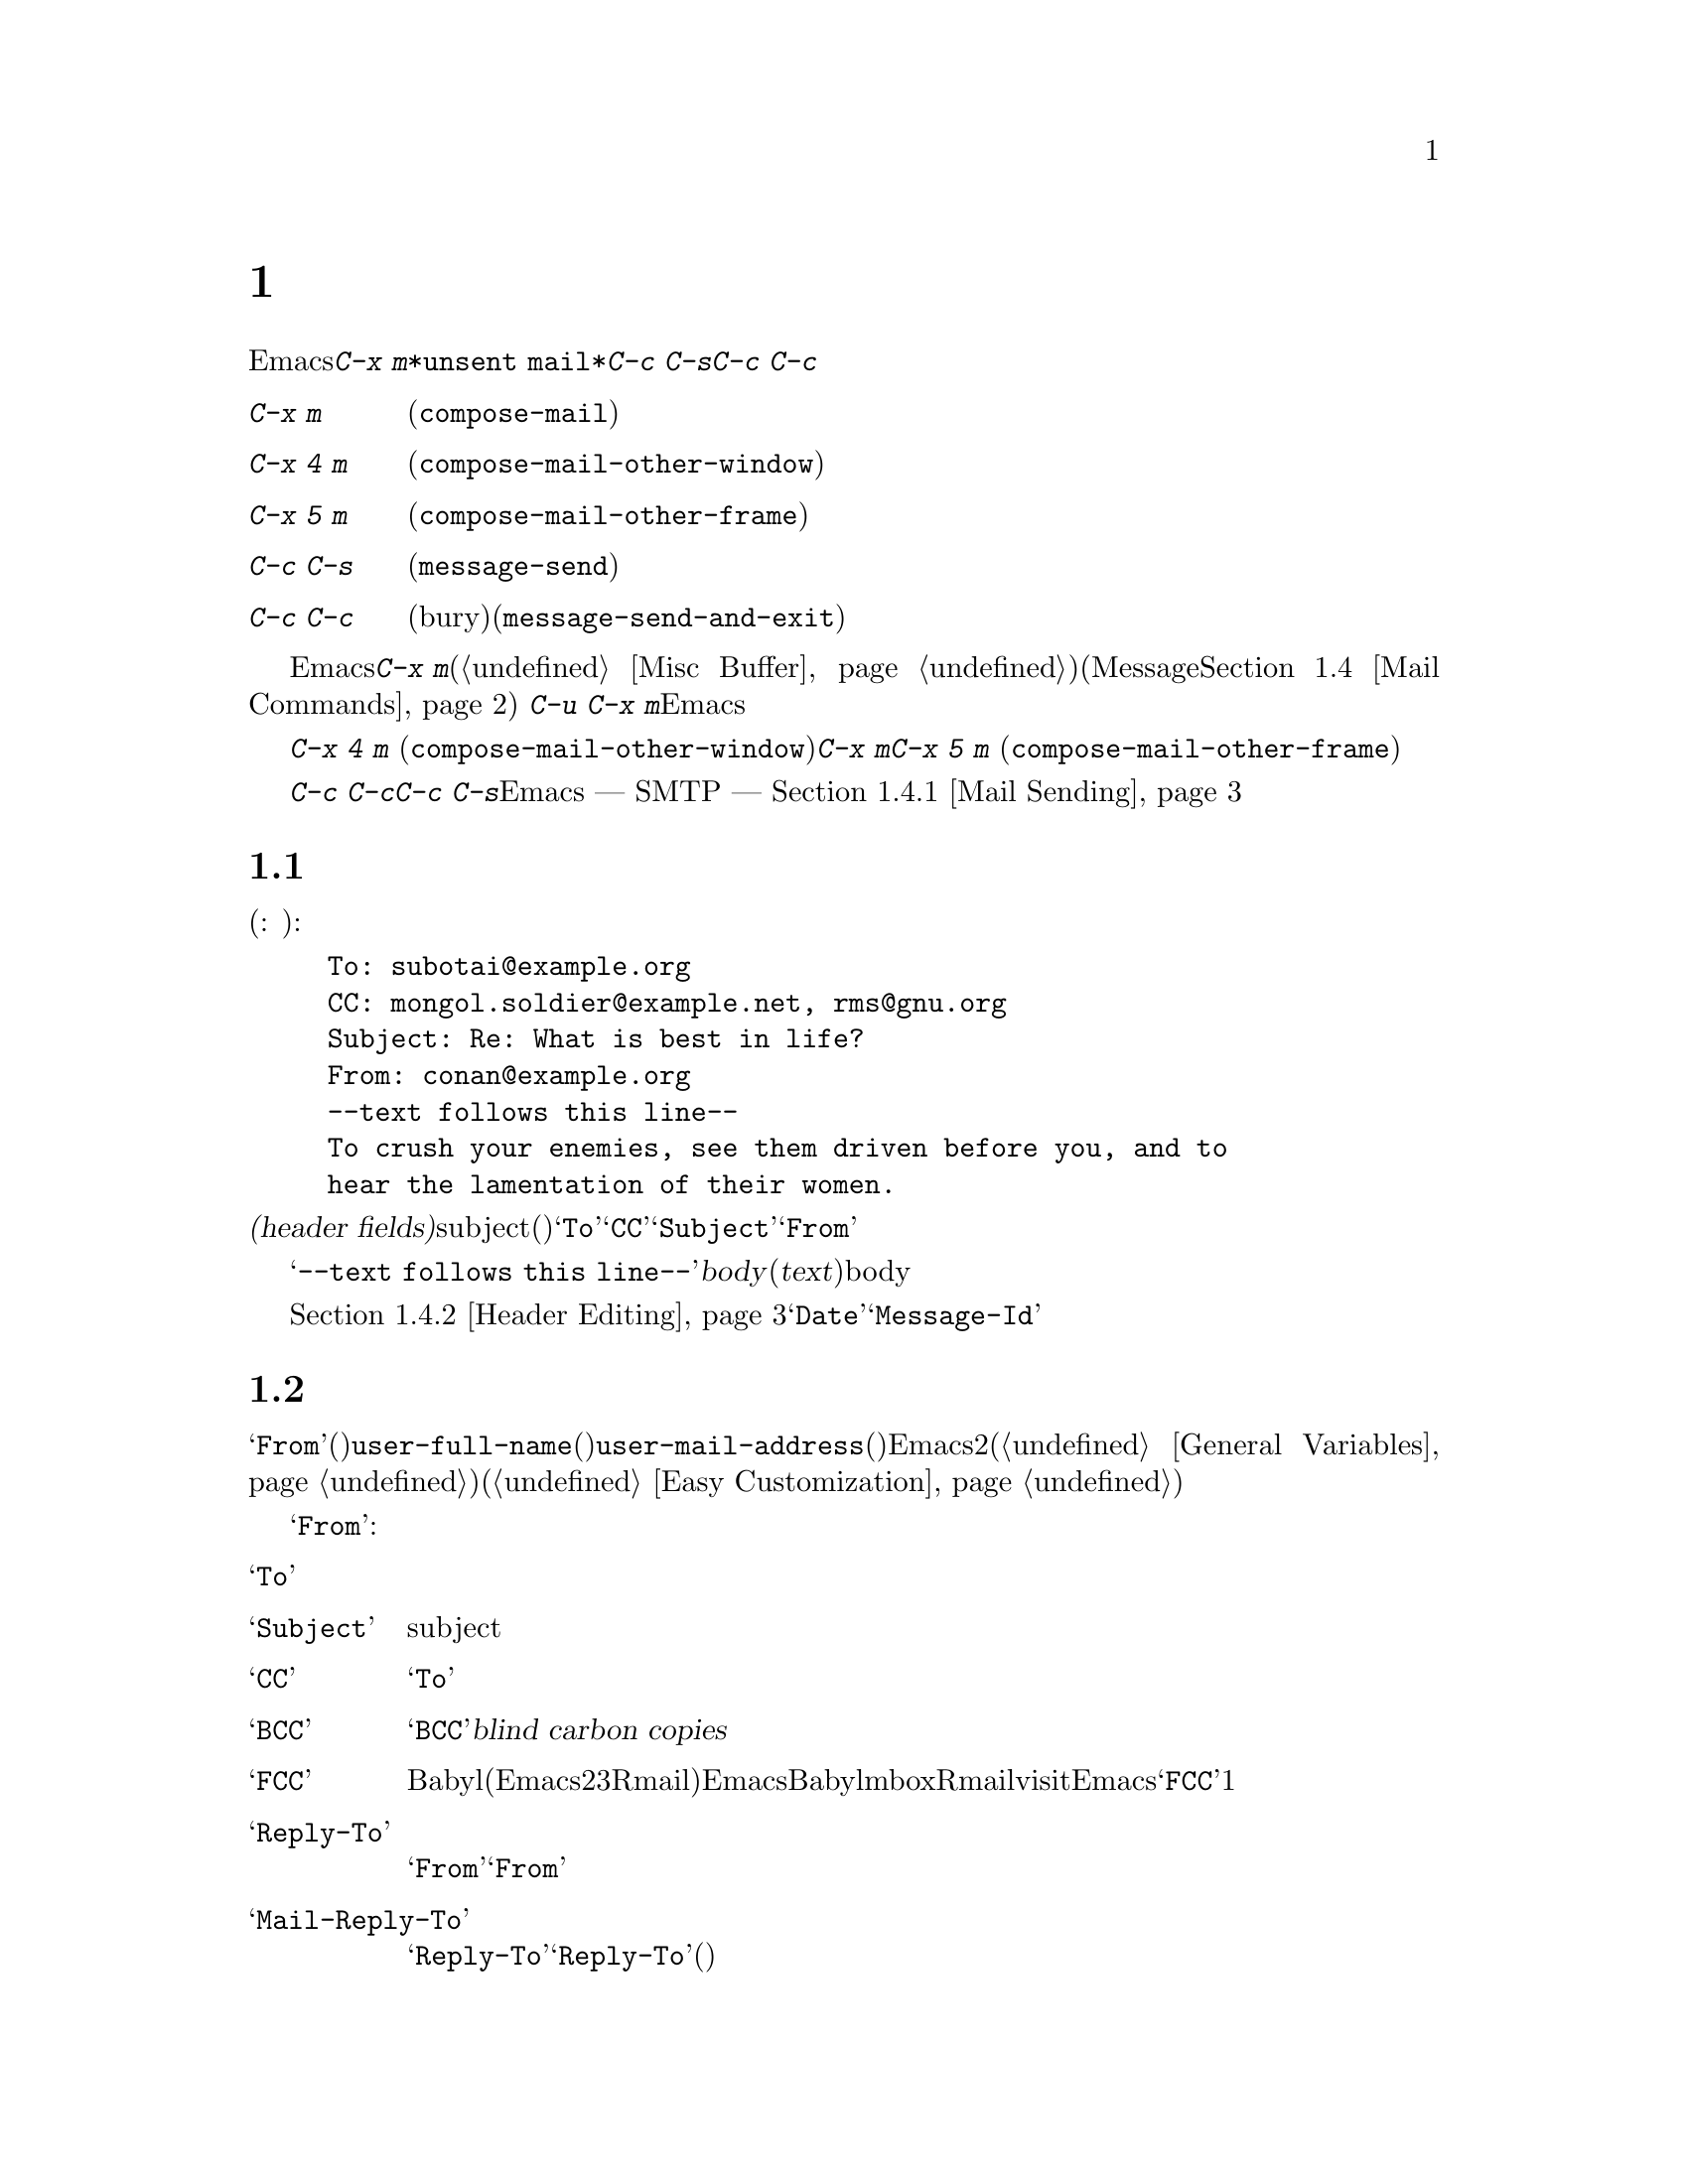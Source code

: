 @c ===========================================================================
@c
@c This file was generated with po4a. Translate the source file.
@c
@c ===========================================================================

@c This is part of the Emacs manual.
@c Copyright (C) 1985--1987, 1993--1995, 1997, 2000--2024 Free Software
@c Foundation, Inc.
@c See file emacs-ja.texi for copying conditions.
@node Sending Mail
@chapter メールの送信
@cindex sending mail
@cindex mail
@cindex email
@cindex message

@kindex C-x m
@findex compose-mail
  Emacsから電子メールのメッセージを送信するには、@kbd{C-x
m}とタイプします。これはメッセージのテキストとヘッダーを編集できる、@file{*unsent
mail*}という名前のバッファーに切り替えます。編集が終了したら@kbd{C-c C-s}または@kbd{C-c
C-c}とタイプして、それを送信します。

@table @kbd
@item C-x m
メールの作成を開始します(@code{compose-mail})。
@item C-x 4 m
同様ですが、他のウィンドウで行ないます(@code{compose-mail-other-window})。
@item C-x 5 m
同様ですが、新しいフレームで行ないます(@code{compose-mail-other-frame})。
@item C-c C-s
メールバッファーでは、メッセージを送信します(@code{message-send})。
@item C-c C-c
メールバッファーでは、メッセージを送信して、そのバッファーを隠し(bury)ます(@code{message-send-and-exit})。
@end table

  メールバッファーは通常のEmacsバッファーなので、メールの作成中に他のバッファーに切り替えることができます。現在のメールを終了する前に他のメールを送信したい場合は、再度@kbd{C-x
m}とタイプして新しいメールバッファーを開きます、このバッファーは異なる数字が後ろについた名前をもちます(@ref{Misc
Buffer}を参照)。(これはメール作成にデフォルトのMessageモードを使用する場合のみ機能する。@ref{Mail
Commands}を参照のこと。) 編集中の未送信メッセージの作成を継続したいと判っている場合には、@w{@kbd{C-u C-x
m}}のようにコマンドにプレフィクス引数を与えれば、Emacsは使用していた最後のメールバッファーに切り替えて、終了する前にメッセージの編集ができるように計らいます。

@kindex C-x 4 m
@findex compose-mail-other-window
@kindex C-x 5 m
@findex compose-mail-other-frame
  コマンド@kbd{C-x 4 m} (@code{compose-mail-other-window})は、@kbd{C-x
m}と同じことを行ないますが、これはメールバッファーを別のウィンドウに表示します。コマンド@kbd{C-x 5 m}
(@code{compose-mail-other-frame})は、新しいフレームでこれを行ないます。

  @kbd{C-c C-c}または@kbd{C-c C-s}とタイプしてメールを送信するとき、Emacsはどのようにしてメールを送信するべきか ---
SMTPを通じて直接送信するか、またはほかの方法を使うか --- を尋ねます。詳細は、@ref{Mail Sending}を参照してください。

@menu
* Format: Mail Format.       メールメッセージのフォーマット。
* Headers: Mail Headers.     いくつかの標準的なメールヘッダーフィールドの詳細。
* Aliases: Mail Aliases.     メールアドレスの短縮とグループ化。
* Commands: Mail Commands.   作成するメールを編集するための特別なコマンド。
* Signature: Mail Signature.  各メッセージに署名を追加する。
* Amuse: Mail Amusements.    NSAを混乱させるキーワードや、fortuneのメッセージを累加する。
* Methods: Mail Methods.     他のメール作成方法を使用する。
@end menu

@node Mail Format
@section メールバッファーのフォーマット

  以下はメールバッファーの内容の例です(訳注: 出典はコナン・ザ・グレートらしいです):

@example
To: subotai@@example.org
CC: mongol.soldier@@example.net, rms@@gnu.org
Subject: Re: What is best in life?
From: conan@@example.org
--text follows this line--
To crush your enemies, see them driven before you, and to
hear the lamentation of their women.
@end example

@noindent
メールバッファーのトップは、一連の@dfn{ヘッダーフィールド(header
fields)}です。これは電子メールの受取人、subject(題目)などに関する情報を指定するのに使用されます。上記のバッファー例には@samp{To}、@samp{CC}、@samp{Subject}、@samp{From}のヘッダーフィールドが含まれています。いくつかのヘッダーフィールドは、それが適切なときは、事前に自動的に初期化されます。

  @samp{--text follows this
line--}という行は、ヘッダーフィールドとメッセージの@dfn{body}(本文、または@dfn{text})を分割します。この行の上にあるすべては、ヘッダーの一部として扱われます。下にあるすべては、bodyとして扱われます。区切り行自体は、実際に送信されるメッセージには含まれません。

  通常の編集コマンドで、ヘッダーフィールドの挿入と編集ができます。ヘッダーフィールドを編集するための特定のコマンドについては、@ref{Header
Editing}を参照してください。@samp{Date}や@samp{Message-Id}のような特定のヘッダーは、通常はメールバッファーでは省略され、メッセージを送信するとき自動的に作成されます。

@node Mail Headers
@section メールヘッダーフィールド
@cindex headers (of mail message)

  メールバッファーのヘッダーフィールドは、行の最初がフィールド名で始まります。フィールド名はコロンで終端されます。フィールド名で大文字小文字は区別されません。コロンとオプションの空白文字の後に、フィールドの内容を記述します。

  好きな名前のヘッダーフィールドを使用できますが、多くの人は通常、一般に認められた意味をもつは、標準的なフィールド名だけを使用します。

@vindex user-full-name
@vindex user-mail-address
  ヘッダーフィールド@samp{From}は、電子メールを送信した人(あとえばあなた)を識別します。これは有効なメールアドレスである必要があります。なぜなら、通常はそのアドレスに返信されるからです。このヘッダーフィールドのデフォルトの内容は、変数@code{user-full-name}(あなたのフルネームを指定します)と@code{user-mail-address}(あなたの電子メールアドレス)から計算されます。いくつかのオペレーティングシステムでは、Emacsはこの2つの変数を環境変数から初期化します(@ref{General
Variables}を参照してください)。この情報が利用不可能か間違っている場合、変数を自分でカスタマイズする必要があります(@ref{Easy
Customization}を参照してください)。

  以下は@samp{From}以外の、一般的に使用されるフィールドの表です:

@table @samp
@item To
メッセージを送信するメールアドレスです。複数のアドレスを記述するには、それらを区切るのにカンマを使用します。

@item Subject
メッセージのsubjectです。

@item CC
メッセージを送信する追加のメールアドレスです。これは@samp{To}と似ていますが、受取人はそのメッセージが自分宛だと思うべきではありません。

@item BCC
実際に送信するメッセージのヘッダーには現れない、追加のメッセージ送信先のメールアドレスです。@samp{BCC}は@dfn{blind carbon
copies}が由来です。

@item FCC
送信されたメッセージのコピーが追加されるべき、ファイルの名前です。ファイルがBabyl形式(Emacs23以前のRmailで使用されていました)の場合、EmacsはBabyl形式で書き込み、それ以外はmbox形式で書き込みます。Rmailバッファーがそのファイルをvisitしている場合、Emacsはそれに合わせて更新します。複数のファイルを指定するには、複数の@samp{FCC}フィールドを使用して、各フィールドに1つのファイル名を記述します。

@item Reply-To
@samp{From}のかわりとなる、返信が送信されるべきアドレスです。これは何らかの理由により、@samp{From}のアドレスが返信を受け取れないときに使用します。

@item Mail-Reply-To
このフィールドは@samp{Reply-To}より優先されます。メーリングリストの中には、@samp{Reply-To}を独自の目的(問題の多い、何らかの方法)のために使用しているものがあるため、これが使用されます。

@item Mail-Followup-To
follow-upメッセージのための、デフォルトの受取人のために使用する1つ以上のアドレスです。これは通常、登録しているメーリングリストからメッセージを受信するとき、余分なコピーを送らせないようにしたいときに使用します。

@item In-Reply-To
返信するメッセージのための識別子です。ほとんどのメールリーダーは、関連するメッセージをまとめてグループ化するためにこの情報を使用します。このヘッダーは通常、Emacsに組み込まれた任意のメールプログラムでメッセージに返信するとき、自動的に充填されます。

@item References
以前の関連するメッセージのための識別子です。@samp{In-reply-To}と同じように、これは通常、自動的に充填されます。
@end table

@noindent
@samp{To}、@samp{CC}、@samp{BCC}のフィールドは何回記述してもよく、また各フィールドにはカンマで括って複数のアドレスを含めることができます。この方法により、メッセージを送信する複数の場所を指定できます。これらのフィールドには継続行も使用できます。フィールドの開始行に続く、空白文字で始まる1行以上の行は、そのフィールドの一部とみなされます。以下は継続行を使用した@samp{To}フィールドの例です:

@example
@group
To: foo@@example.net, this@@example.net,
  bob@@example.com
@end group
@end example

@c There is also mail-specify-envelope-from and mail-envelope-from, but
@c these are probably not topics for the Emacs manual.

@vindex mail-default-headers
  変数@code{mail-default-headers}に文字列をセットすることにより、特定のデフォルトヘッダーを挿入するよう、Emacsに指示できます。これにより@kbd{C-x
m}でメッセージヘッダーにその文字列が挿入されます。たとえば以下は、各メッセージにヘッダー@samp{Reply-To}と@samp{FCC}を追加する例です:

@smallexample
(setq mail-default-headers
      "Reply-To: foo@@example.com\nFCC: ~/Mail/sent")
@end smallexample

@noindent
デフォルトのヘッダーフィールドが、特定のメッセージにたいして適切でない場合、メッセージを送信する前にそれらを編集する必要があります。

@node Mail Aliases
@section メールエイリアス
@cindex mail aliases
@cindex @file{.mailrc} file
@cindex mailrc file
@vindex mail-personal-alias-file

  @dfn{メールエイリアス(mail
aliases)}を定義することができます。これは1つ以上のメールアドレスを意味する短い呼び名です。デフォルトでは、メールエイリアスはファイル@file{~/.mailrc}で定義されます。変数@code{mail-personal-alias-file}をセットすることにより、異なるファイル名を指定できます。

  @file{~/.mailrc}でエイリアスを定義するには、以下のように記述します:

@example
alias @var{nick} @var{fulladdresses}
@end example

@noindent
これは@var{nick}が@var{fulladdresses}に展開されるという意味で、@var{fulladdresses}は単一のアドレス、またはスペースで区切られた複数のアドレスです。たとえば@code{maingnu}が、@code{gnu@@gnu.org}とあなた自身のローカルのアドレスを意味するよう定義するには、以下の行を記述します:

@example
alias maingnu gnu@@gnu.org local-gnu
@end example

@noindent
アドレスにスペースが含まれる場合は、以下のようにダブルクォートでアドレス全体をクォートします:

@example
alias jsmith "John Q. Smith <none@@example.com>"
@end example

@noindent
その人の名前の部分などのような、アドレスの特定の部分をダブルクォートで括る必要はないことに注意してください。Emacsは必要に応じてそれらを挿入します。たとえば上記のアドレスは@samp{"John
Q. Smith" <none@@example.com>}のように挿入されます。

@findex rebuild-mail-abbrevs
@findex merge-mail-abbrevs
  @file{~/.mailrc}を編集した後、あるいはEmacs外部でファイルが変更された後は、@w{@kbd{M-x
rebuild-mail-abbrevs
@key{RET}}}でEmacsの実行中セッションが使用しているメールエイリアスを更新できます。これは使用するファイル名の入力を求めます(@code{mail-personal-alias-file}の値がデフォルト)。これた似たコマンド@code{merge-mail-abbrevs}はメールエイリアスを含んだファイルの入力を求めて、そのファイルのエイリアスを既存のエイリアスにマージします。

@findex define-mail-abbrev
  かわりにEmacsコマンドを使用してメールエイリアスを定義することができます。コマンド@code{define-mail-abbrev}はエイリアスと完全なアドレスの入力を求めて、完全なアドレスへと展開するエイリアスを定義します。他のabbrevに行うのと同様に(@ref{Saving
Abbrevs}を参照)、すべてのファイルを保存(@kbd{C-x s}や@kbd{C-x
C-c})するタイミングでEmacsが追加したエイリアスの保存を提案するでしょう。

  Emacsは、@file{~/.mailrc}でのincludeコマンドも識別します。これらは以下のようなものです:

@example
source @var{filename}
@end example

@noindent
ファイル@file{~/.mailrc}は、Emacsだけのものではありません。他の多くのメールを閲覧するプログラムが、メールアドレスのためにこれを使用し、他にもさまざまなコマンドが含まれます。しかしEmacsは、エイリアスの定義とインクルードコマンド以外のすべてを無視します。

@findex mail-abbrev-insert-alias
  メールエイリアスはabbrevのように --- つまり、エイリアスの後で単語区切り文字をタイプするとすぐに ---
展開されます。この展開はヘッダーフィールド@samp{To}、@samp{From}、@samp{CC}、@samp{BCC}、@samp{Reply-To}(およびそれらの@samp{Resent-}の変種)だけで展開されます。@samp{Subject}のような、他のヘッダーフィールドでは展開されません。

  コマンド@kbd{M-x
mail-abbrev-insert-alias}を使って、エイリアスされたアドレスを直接挿入することもできます。これは補完つきでエイリアス名を読み取り、ポイント位置にそれの定義を挿入します。

@findex mail-abbrev-complete-alias
  コマンド@code{mail-abbrev-complete-alias}はポイントの前にあるメールエイリアスを補完します。

@node Mail Commands
@section メールコマンド
@cindex Message mode
@cindex mode, Message

  @file{*mail*}バッファーのデフォルトのメジャーモードは、Messageモードと呼ばれます。これはTextモードのように振る舞いますが、メッセージをより快適に編集するために、@kbd{C-c}プレフィクスを伴う、追加のコマンドをいくつか提供します。

  このセクションでは、Messageモードで利用可能な、もっとも一般的に使用されるコマンドを説明します。
@ifnottex
Messageモードにはそれ自身のマニュアルがあり、その機能についてより詳細に説明されています。@ref{Top,,Message, message,
Message}を参照してください。
@end ifnottex

@menu
* Mail Sending::             メッセージを送信するコマンド。
* Header Editing::           ヘッダーフィールドに移動して編集するコマンド。
* Citing Mail::              返信するメッセージのクォート。
* Mail Misc::                ファイル添付、スペルチェックなど。
@end menu

@node Mail Sending
@subsection メールの送信

@table @kbd
@item C-c C-c
そのメッセージを送信して、メールバッファーを隠し(bury)ます(@code{message-send-and-exit})。
@item C-c C-s
そのメッセージを送信して、メールバッファーを選択されたまま残します(@code{message-send})。
@end table

@kindex C-c C-s @r{(Message mode)}
@kindex C-c C-c @r{(Message mode)}
@findex message-send
@findex message-send-and-exit
@vindex message-kill-buffer-on-exit
  メッセージを送信するために通常使用されるコマンドは、@kbd{C-c C-c}
(@code{message-send-and-exit})です。これはメッセージを送信して、メールバッファーを隠す(bury) ---
つまりバッファーを再選択するときもっとも低い優先順位になるようにします。かわりにメールバッファーをkillしたい場合は、変数@code{message-kill-buffer-on-exit}を@code{t}に変更してください。

  コマンド@kbd{C-c C-s}
(@code{message-send})はメッセージを送信して、そのバッファーを選択されたまま残します。(たとえば新しい送信先のために)メッセージを変更して、再度送信したい場合に、このコマンドを使用します。

@vindex message-send-hook
  メッセージの送信により、フック@code{message-send-hook}が実行されます。メールバッファーがファイルをvisitしているバッファーの場合をのぞき、送信によりメールバッファーは変更なし(unmodified)とマークされます(ファイルをvisitしている場合は、そのファイルを保存したときだけ変更なしとマークされます。このため、同じメッセージを2回送信しても警告はされません)。

@cindex SMTP
@cindex Feedmail
@cindex Sendmail
@cindex Mailclient
@vindex message-send-mail-function
@vindex send-mail-function
  変数@code{message-send-mail-function}はメッセージの配送方法を制御します(@code{send-mail-function}はMailモードで使用される)。@code{send-mail-function}の値は以下の関数のいずれかを指定します:

@table @code
@item sendmail-query-once
配送方法(このリストの他の項目のうちの1つ)を尋ね、このメッセージにその方法を使用します。@code{smtpmail-send-it}を通じてすでにメールの配送方法を変数にセットしていない場合(以下参照)、これがデフォルトです。

@item smtpmail-send-it
インターネットサービスプロバイダーの対外SMTPメールサーバーのような、外部のメールホストを通じてメールを送信します。そのSMTPサーバーに接続する方法をEmacsに指示していない場合、コマンドはこの情報の入力を求め、それは変数@code{smtpmail-smtp-server}と、ファイル@file{~/.authinfo}に保存されます。@ref{Top,,Emacs
SMTP Library, smtpmail, Sending mail via SMTP}を参照してください。

@item sendmail-send-it
システムのデフォルトの@command{sendmail}プログラム、またはそれと等価なプログラムを使用してメールを送信します。これは、そのシステムがSMTPで直接メールを配送できるように、セットアップされている必要があります。

@item mailclient-send-it
メールバッファーを、システムで指定されたメールクライアントに渡します。詳細はファイル@file{mailclient.el}の、コメントセクションを参照してください。

@item feedmail-send-it
これは@code{sendmail-send-it}と同様ですが、後で送信するためにメッセージをキューできます。詳細は、ファイル@file{feedmail.el}の、コメントセクションを参照してください。
@end table

  非@acronym{ASCII}文字を含むメッセージを送信する場合、それらはコーディングシステムでエンコードされる必要があります。コーディングシステムは通常、選択された言語環境(@ref{Language
Environments}を参照してください)により、自動的に指定されます。変数@code{sendmail-coding-system}をセットすることにより、対外に送信するメールのコーディングシステムを明示的に指定することができます(@ref{Recognize
Coding}を参照してください)。そのようにして決定されたコーディングシステムで扱えない文字が、特定のメッセージに含まれる場合、Emacsは利用可能なコーディングシステムのリストを表示して、使用するコーディングシステムの選択を求めます。@ref{Output
Coding}を参照してください。

@node Header Editing
@subsection メールヘッダーの編集

  Messageモードは、特定のヘッダーフィールドに移動したり、ヘッダーのアドレスを補完する、以下の特別なコマンドを提供します。

@table @kbd
@item C-c C-f C-t
@samp{To}ヘッダーに移動します(@code{message-goto-to})。
@item C-c C-f C-s
@samp{Subject}ヘッダーに移動します(@code{message-goto-subject})。
@item C-c C-f C-c
@samp{CC}ヘッダーに移動します(@code{message-goto-cc})。
@item C-c C-f C-b
@samp{BCC}ヘッダーに移動します(@code{message-goto-bcc})。
@item C-c C-f C-r
@samp{Reply-To}ヘッダーに移動します(@code{message-goto-reply-to})。
@item C-c C-f C-f
@samp{Mail-Followup-To}ヘッダーフィールドに移動します(@code{message-goto-followup-to})。
@item C-c C-f C-w
ファイル名の補完つきで、新しい@samp{FCC}ヘッダーフィールドを追加します(@code{message-goto-fcc})。
@item C-c C-b
メッセージ本文の先頭に移動します(@code{message-goto-body})。
@item @key{TAB}
メールアドレスを補完します(@code{message-tab})。
@end table

@kindex C-c C-f C-t @r{(Message mode)}
@findex message-goto-to
@kindex C-c C-f C-s @r{(Message mode)}
@findex message-goto-subject
@kindex C-c C-f C-c @r{(Message mode)}
@findex message-goto-cc
@kindex C-c C-f C-b @r{(Message mode)}
@findex message-goto-bcc
@kindex C-c C-f C-r @r{(Message mode)}
@findex goto-reply-to
@kindex C-c C-f C-f @r{(Message mode)}
@findex goto-followup-to
@kindex C-c C-f C-w @r{(Message mode)}
@findex message-goto-fcc
  特定のヘッダーフィールドにポイントを移動するコマンドは、すべて@kbd{C-c
C-f}というプレフィクスを指定します(@samp{C-f}は``field''が由来です)。指定したフィールドが存在しない場合、コマンドは新たにそれを作成します(例外は@code{mail-fcc}で、これは毎回新たなフィールドを作成します)。

@kindex C-c C-b @r{(Message mode)}
@findex mail-text
  コマンド@kbd{C-c C-b} (@code{message-goto-body})は、ポイントをヘッダー区切り行の下 ---
つまり本文の先頭にポイントを移動します。

@findex message-tab
@kindex TAB @r{(Message mode)}
  @samp{To:}、@samp{CC:}、@samp{BCC:}のようなアドレスを含むヘッダーフィールドを編集しているときは、@key{TAB}
(@code{message-tab})をタイプすることにより、アドレスを補完できます。これは2つの方法にもとづいて、そのアドレスにタイプするフルネームを挿入しようと試みます。まず複数のディレクトリーサーバープロトコルを認識するEUDCライブラリーを試み(@ref{Top,,EUDC,eudc,
The Emacs Unified Directory
Client}を参照してください)、それに失敗したときはメールエイリアスによりアドレスの展開を試みます(@ref{Mail
Aliases}を参照してください)。メール本文のような、アドレスを要求しないヘッダーフィールドにポイントがあるとき、@key{TAB}はタブ文字を挿入するだけです。

@node Citing Mail
@subsection メールの引用
@cindex citing mail

@table @kbd
@item C-c C-y
選択されたメッセージを、引用のためにメールリーダーからyankします(@code{message-yank-original})。
@item C-c C-q
他のメッセージから引用された各パラグラフをフィルします(@code{message-fill-yanked-message})。
@end table

@kindex C-c C-y @r{(Message mode)}
@findex message-yank-original
@findex message-yank-prefix
  @kbd{C-c C-y}
(@code{message-yank-original})を使用して、返信するメッセージから``引用(cite)''することができます。これは、そのメッセージのテキストをメールバッファーに挿入します。このコマンドは、Rmailのように、Emacsから実行されるメールリーダーから呼び出されたときだけ機能します。

  デフォルトでは、Emacsは引用されたテキストの各行の前に、文字列@samp{>}を挿入します。このプレフィクス文字列は、変数@code{message-yank-prefix}で指定されます。プレフィクス引数を指定して@code{message-yank-original}を呼び出した場合、引用のためのプレフィクスは挿入されません。

@kindex C-c C-q @r{(Message mode)}
@findex mail-fill-yanked-message
  @kbd{C-c C-y}を使用した後で、@kbd{C-c C-q}
(@code{message-fill-yanked-message})とタイプして、引用されたメッセージのパラグラフをフィルできます。@kbd{C-c
C-q}の1つの使い方としては、そのようなパラグラフのすべてを個別にフィルすることです。クォートされたメッセージの1つのパラグラフをフィルするには、@kbd{M-q}を使います。フィルが、あなたが使用している引用プレフィクスを自動的に処理しない場合は、フィルプレフィクスを明示的にセットしてみてください。@ref{Filling}を参照してください。

@vindex mail-citation-hook
  フック@code{mail-citation-hook}を通じて、メールの引用をカスタマイズできます。たとえば、より柔軟な引用を提供するSuperciteパッケージを使うことができます(@ref{Introduction,,,sc,
Supercite}を参照してください)。

@node Mail Misc
@subsection メール、その他

@kindex C-c C-a @r{(Message mode)}
@findex mml-attach-file
@cindex MIME
@cindex Multipurpose Internet Mail Extensions
  メールバッファーで@kbd{C-c C-a}
(@code{mml-attach-file})とタイプすることにより、送信するメッセージに、ファイルを@dfn{添付(attach)}できます。添付は、@acronym{MIME}(Multipurpose
Internet Mail Extensions)標準を使って行なわれます。

  @code{mml-attach-file}コマンドはファイル名と、添付ファイルの@dfn{content
type(内容のタイプ)}、@dfn{description(説明)}、@dfn{disposition(性質)}の入力を求めます。通常content
typeは自動的に検知されます。単に@key{RET}とタイプすると、そのデフォルトが適用されます。descriptionは1行のテキストで、そのメールの受取人には添付ファイルの隣に表示されます。これは空にすることもできます。dispositionは@samp{inline}、または@samp{attachment}のどちらかです。@samp{inline}の場合、メッセージ本文に添付ファイルへのリンクが表示され、@samp{attachment}の場合は、本文とは別にリンクが表示されます。

@findex mail-add-attachment
  @code{mml-attach-file}コマンドは、Messageモードに特有なコマンドです。Mailモードではかわりに、@kbd{mail-add-attachment}を使用します。これはファイル名の入力だけを求め、content
typeとdispositionは自動的に決定されます。添付ファイルの説明を含めたい場合は、それをメッセージの本文にタイプしてください。

  添付ファイルの実際の内容は、メールバッファーには挿入されません。かわりに、以下のような代替テキストがメールバッファーに挿入されます:

@smallexample
<#part type="text/plain" filename="~/foo.txt" disposition=inline>
<#/part>
@end smallexample

@noindent
@kbd{C-c C-c}または@kbd{C-c C-s}でメッセージを送信するとき、それと一緒に添付ファイルも送信されます。

@findex ispell-message
  メッセージを作成しているとき、@kbd{M-x
ispell-message}とタイプして、メッセージテキストのスペル訂正を行なうことができます。受信メッセージから送信用の下書きにyankした場合、このコマンドはyankされたテキストをスキップして、あなた自身が挿入したテキストだけをチェックします(このコマンドはインデント、またはあなたの入力と引用された行を区別する@code{mail-yank-prefix}を調べます)。@ref{Spelling}を参照してください。

@vindex message-mode-hook
@vindex message-setup-hook
  Messageモードをオンに切り替えると(@kbd{C-x
m}は自動的にこれを行ないます)、ノーマルフックの@code{text-mode-hook}と@code{message-mode-hook}が自動的に実行されます。新しい送信メッセージの初期化では、ノーマルフック@code{message-setup-hook}が実行されます。メールバッファーの外観を変更したい場合は、このフックを使うことができます。@ref{Hooks}を参照してください。

  これらのフックの主な違いは、それらが呼び出されるタイミングだけです。@kbd{C-x m},
@code{message-mode-hook}とタイプしたときは、メールバッファーが作成された直後に@code{message-mode-hook}が実行されます。その後@code{message-setup}関数がそのバッファーのデフォルトの内容を挿入します。これらのデフォルトの内容が挿入された後に、@code{message-setup-hook}が実行されます。

  既存のメッセージにたいして、@kbd{C-x
m}で作成を継続する場合、そのメールバッファーに切り替えた直後に、@code{message-mode-hook}が実行されます。バッファーが変更されていない場合、またはそれを削除して新たに作成を開始する場合には、デフォルトの内容が挿入された後に、@code{message-setup-hook}が実行されます。

@node Mail Signature
@section メール署名

@cindex mail signature
@vindex message-signature-file
@vindex message-signature
  各メッセージの最後に標準的なテキストの断片 --- @dfn{メール署名(mail signature)} ---
を追加できます。この署名には、あなたの電話番号や住所などの情報を含めることができます。変数@code{message-signature}は、Emacsがメール署名を扱う方法を決定します。

  @code{message-signature}のデフォルト値は@code{t}です。これはメール署名をファイル@file{~/.signature}から探すことを意味します。ファイルが存在する場合、そのファイルの内容がメールバッファーの最後に自動的に挿入されます。変数@code{message-signature-file}を通じて署名ファイルを変更できます。

  @code{message-signature}を文字列に変更すると、それは署名のテキストを直接指定することになります。

@kindex C-c C-w @r{(Message mode)}
@findex message-insert-signature
  @code{message-signature}を@code{nil}に変更した場合、Emacsはメール署名を自動的に挿入しません。メールバッファーで@kbd{C-c
C-w}
(@code{message-insert-signature})とタイプすることにより、メール署名を挿入できます。この場合も、Emacsは署名ファイルから署名を探します。

@vindex mail-signature-file
@vindex mail-signature
  メールを作成するのにMessageモードではなくMailモードを使用する場合、どのようにして署名を送るか決定する変数は、@code{mail-signature}と@code{mail-signature-file}になります。

  慣例により、メール署名は行の内容が@samp{--
}であることによりマークされるべきです。署名にこのプレフィクスがない場合、このプレフィクスが追加されます。署名は4行を超えないようにするべきです。

@node Mail Amusements
@section アミューズメント

@findex spook
@cindex NSA
  @kbd{M-x
spook}は、送信するメールメッセージに、ランダムに選択されたキーワードの行を追加します。これらのキーワードは、あなたが何らかの破壊活動を企てていると思わせるような単語のリストから選択されます。

  この機能の背後にあるアイデアは、NSA@footnote{The US National Security
Agency.}や他の情報機関が、かれらが関心をもつキーワードを含むすべてのインターネットメールのメッセージを監視しているという疑惑です(そのような政府機関は、``やっていない''と言いますが、もちろんかれらはそう言うでしょう)。このアイデアは、もし多くの人々がメッセージに不審な単語を含めれば、政府機関は不審な入力で手一杯になり、やがて最後はそれらを読むのを止めるだろうというものです。これが本当かどうかはわかりませんが、少なくとも人々を楽しませることができます。

@findex fortune-to-signature
@cindex fortune cookies
  @code{fortune}プログラムを使用して、送信メールにフォーチューンクッキー(fortune
cookie)メッセージを追加できます。これを行なうには@code{mail-setup-hook}に@code{fortune-to-signature}を追加してください。

@example
(add-hook 'mail-setup-hook 'fortune-to-signature)
@end example

@noindent
多分、これを使う前に変数@code{fortune-file}をセットする必要があるでしょう。

@node Mail Methods
@section メール作成方法
@cindex mail-composition methods
@cindex Mail mode
@cindex mode, Mail

@cindex MH mail interface
@cindex Message mode for sending mail
  このチャプターでは、メールを編集したり送信する通常のEmacsモードである、Messageモードを説明してきました。これは、いくつかの利用可能なモードのうちの1つに過ぎません。Emacs23.2以前では、デフォルトのモードはMailモードで、これは多くの点でMessageモードに似ていますが、MIMEサポートのような機能がありません。その他の利用可能なモードはMH-Eです(@ref{Top,,MH-E,mh-e,
The Emacs Interface to MH}を参照してください)。

@vindex mail-user-agent
@findex define-mail-user-agent
  これらの@dfn{メールユーザーエージェント(mail user
agents)}から、メールを編集したり送信するための、好みの方法を選択できます。コマンド@kbd{C-x m}、@kbd{C-x 4
m}、@kbd{C-x 5
m}は指定されたエージェントを使用するので、Emacsでメールを送信する他の様々な部分(たとえばバグレポーターなど、@ref{Bugs}を参照してください)もこれを行ないます。メールユーザーエージェントを指定するには、変数@code{mail-user-agent}をカスタマイズします。現在のところ、正式な値には@code{message-user-agent}(Messageモード)、@code{sendmail-user-agent}(Mailモード)、@code{gnus-user-agent}、@code{mh-e-user-agent}が含まれます。更に追加のオプションが利用できるかもしれません。詳細についてはあなたのメールユーザーエージェントのマニュアルを確認してください。@code{define-mail-user-agent}を使用すれば他のメールユーザーエージェントを定義することもできます。

  他のメール作成方法を選択した場合、メールバッファーとMessageモードに関するこのチャプターの情報は適用できません。他の方法は違うバッファーで異なるフォーマットのテキストを使用し、コマンドも異なります。

@vindex read-mail-command
  同様に、メールを読むための好みの方法を指定するには、変数@code{read-mail-command}をカスタマイズします。デフォルトは@code{rmail}です(@ref{Rmail}を参照してください)。
